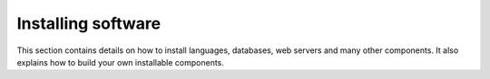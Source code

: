 Installing software
===================

This section contains details on how to install languages, databases, web servers and many other components. It also explains how to build your own installable components.
